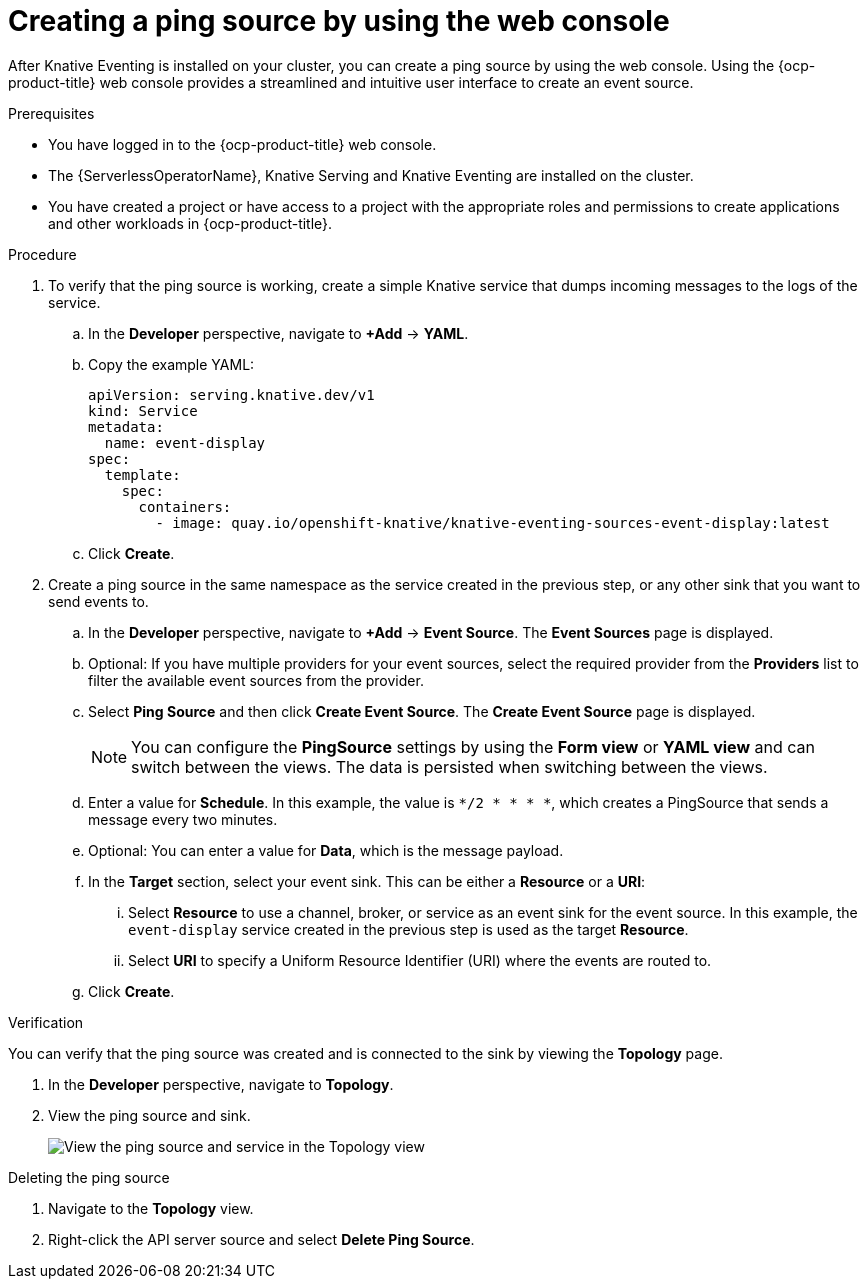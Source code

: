 // Module included in the following assemblies:
//
// * /serverless/eventing/event-sources/serverless-pingsource.adoc

:_content-type: PROCEDURE
[id="serverless-pingsource-odc_{context}"]
= Creating a ping source by using the web console

After Knative Eventing is installed on your cluster, you can create a ping source by using the web console. Using the {ocp-product-title} web console provides a streamlined and intuitive user interface to create an event source.

.Prerequisites

* You have logged in to the {ocp-product-title} web console.
* The {ServerlessOperatorName}, Knative Serving and Knative Eventing are installed on the cluster.
* You have created a project or have access to a project with the appropriate roles and permissions to create applications and other workloads in {ocp-product-title}.

.Procedure

. To verify that the ping source is working, create a simple Knative
service that dumps incoming messages to the logs of the service.

.. In the *Developer* perspective, navigate to *+Add* -> *YAML*.
.. Copy the example YAML:
+
[source,yaml]
----
apiVersion: serving.knative.dev/v1
kind: Service
metadata:
  name: event-display
spec:
  template:
    spec:
      containers:
        - image: quay.io/openshift-knative/knative-eventing-sources-event-display:latest
----
.. Click *Create*.

. Create a ping source in the same namespace as the service created in the previous step, or any other sink that you want to send events to.

.. In the *Developer* perspective, navigate to *+Add* -> *Event Source*. The  *Event Sources* page is displayed.
.. Optional: If you have multiple providers for your event sources, select the required provider from the *Providers* list to filter the available event sources from the provider.
.. Select *Ping Source* and then click *Create Event Source*. The *Create Event Source* page is displayed.
+
[NOTE]
====
You can configure the *PingSource* settings by using the *Form view* or *YAML view* and can switch between the views. The data is persisted when switching between the views.
====
.. Enter a value for *Schedule*. In this example, the value is `*/2 * * * *`, which creates a PingSource that sends a message every two minutes.
.. Optional: You can enter a value for *Data*, which is the message payload.
.. In the *Target* section, select your event sink. This can be either a *Resource* or a *URI*:
... Select *Resource* to use a channel, broker, or service as an event sink for the event source. In this example, the `event-display` service created in the previous step is used as the target *Resource*.
... Select *URI* to specify a Uniform Resource Identifier (URI) where the events are routed to.
.. Click *Create*.

.Verification

You can verify that the ping source was created and is connected to the sink by viewing the *Topology* page.

. In the *Developer* perspective, navigate to *Topology*.
. View the ping source and sink.
+
image::verify-pingsource-ODC.png[View the ping source and service in the Topology view]

.Deleting the ping source
// move to separate procedure, out of scope for this PR

. Navigate to the *Topology* view.
. Right-click the API server source and select *Delete Ping Source*.
